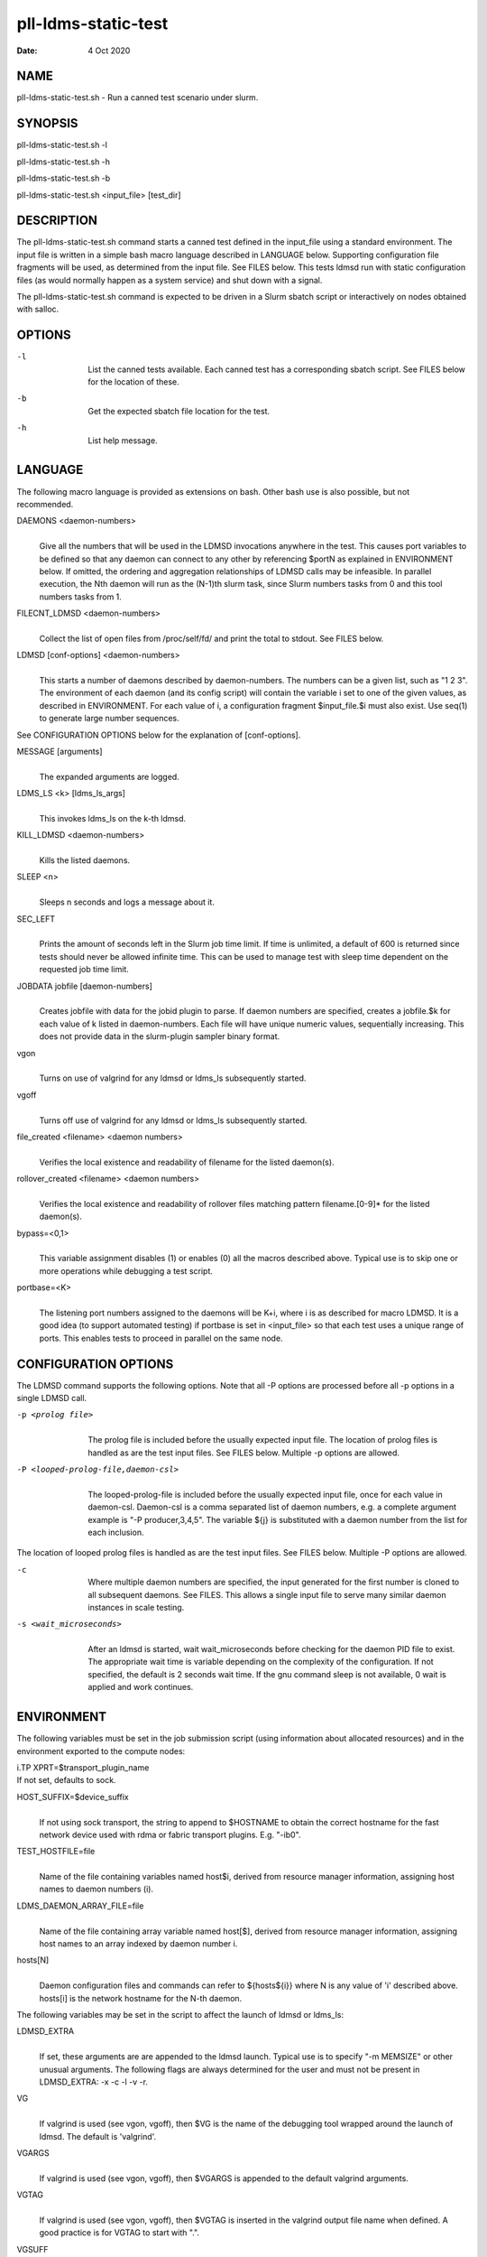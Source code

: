 ====================
pll-ldms-static-test
====================

:Date:   4 Oct 2020

NAME
====

pll-ldms-static-test.sh - Run a canned test scenario under slurm.

SYNOPSIS
========

pll-ldms-static-test.sh -l

pll-ldms-static-test.sh -h

pll-ldms-static-test.sh -b

pll-ldms-static-test.sh <input_file> [test_dir]

DESCRIPTION
===========

The pll-ldms-static-test.sh command starts a canned test defined in the input_file using a standard environment. The input file is written in a simple bash macro language described in LANGUAGE below. Supporting configuration file fragments will be used, as determined from the input file. See FILES below. This tests ldmsd run with static configuration files (as would normally happen as a system service) and shut down with a signal.

The pll-ldms-static-test.sh command is expected to be driven in a Slurm sbatch script or interactively on nodes obtained with salloc.

OPTIONS
=======

-l
   |
   | List the canned tests available. Each canned test has a corresponding sbatch script. See FILES below for the location of these.

-b
   |
   | Get the expected sbatch file location for the test.

-h
   |
   | List help message.

LANGUAGE
========

The following macro language is provided as extensions on bash. Other bash use is also possible, but not recommended.

DAEMONS <daemon-numbers>
   |
   | Give all the numbers that will be used in the LDMSD invocations anywhere in the test. This causes port variables to be defined so that any daemon can connect to any other by referencing $portN as explained in ENVIRONMENT below. If omitted, the ordering and aggregation relationships of LDMSD calls may be infeasible. In parallel execution, the Nth daemon will run as the (N-1)th slurm task, since Slurm numbers tasks from 0 and this tool numbers tasks from 1.

FILECNT_LDMSD <daemon-numbers>
   |
   | Collect the list of open files from /proc/self/fd/ and print the total to stdout. See FILES below.

LDMSD [conf-options] <daemon-numbers>
   |
   | This starts a number of daemons described by daemon-numbers. The numbers can be a given list, such as "1 2 3". The environment of each daemon (and its config script) will contain the variable i set to one of the given values, as described in ENVIRONMENT. For each value of i, a configuration fragment $input_file.$i must also exist. Use seq(1) to generate large number sequences.

See CONFIGURATION OPTIONS below for the explanation of [conf-options].

MESSAGE [arguments]
   |
   | The expanded arguments are logged.

LDMS_LS <k> [ldms_ls_args]
   |
   | This invokes ldms_ls on the k-th ldmsd.

KILL_LDMSD <daemon-numbers>
   |
   | Kills the listed daemons.

SLEEP <n>
   |
   | Sleeps n seconds and logs a message about it.

SEC_LEFT
   |
   | Prints the amount of seconds left in the Slurm job time limit. If time is unlimited, a default of 600 is returned since tests should never be allowed infinite time. This can be used to manage test with sleep time dependent on the requested job time limit.

JOBDATA jobfile [daemon-numbers]
   |
   | Creates jobfile with data for the jobid plugin to parse. If daemon numbers are specified, creates a jobfile.$k for each value of k listed in daemon-numbers. Each file will have unique numeric values, sequentially increasing. This does not provide data in the slurm-plugin sampler binary format.

vgon
   |
   | Turns on use of valgrind for any ldmsd or ldms_ls subsequently started.

vgoff
   |
   | Turns off use of valgrind for any ldmsd or ldms_ls subsequently started.

file_created <filename> <daemon numbers>
   |
   | Verifies the local existence and readability of filename for the listed daemon(s).

rollover_created <filename> <daemon numbers>
   |
   | Verifies the local existence and readability of rollover files matching pattern filename.[0-9]\* for the listed daemon(s).

bypass=<0,1>
   |
   | This variable assignment disables (1) or enables (0) all the macros described above. Typical use is to skip one or more operations while debugging a test script.

portbase=<K>
   |
   | The listening port numbers assigned to the daemons will be K+i, where i is as described for macro LDMSD. It is a good idea (to support automated testing) if portbase is set in <input_file> so that each test uses a unique range of ports. This enables tests to proceed in parallel on the same node.

CONFIGURATION OPTIONS
=====================

The LDMSD command supports the following options. Note that all -P options are processed before all -p options in a single LDMSD call.

-p <prolog file>
   |
   | The prolog file is included before the usually expected input file. The location of prolog files is handled as are the test input files. See FILES below. Multiple -p options are allowed.

-P <looped-prolog-file,daemon-csl>
   |
   | The looped-prolog-file is included before the usually expected input file, once for each value in daemon-csl. Daemon-csl is a comma separated list of daemon numbers, e.g. a complete argument example is "-P producer,3,4,5". The variable ${j} is substituted with a daemon number from the list for each inclusion.

The location of looped prolog files is handled as are the test input files. See FILES below. Multiple -P options are allowed.

-c
   |
   | Where multiple daemon numbers are specified, the input generated for the first number is cloned to all subsequent daemons. See FILES. This allows a single input file to serve many similar daemon instances in scale testing.

-s <wait_microseconds>
   |
   | After an ldmsd is started, wait wait_microseconds before checking for the daemon PID file to exist. The appropriate wait time is variable depending on the complexity of the configuration. If not specified, the default is 2 seconds wait time. If the gnu command sleep is not available, 0 wait is applied and work continues.

ENVIRONMENT
===========

The following variables must be set in the job submission script (using information about allocated resources) and in the environment exported to the compute nodes:

| i.TP XPRT=$transport_plugin_name
| If not set, defaults to sock.

HOST_SUFFIX=$device_suffix
   |
   | If not using sock transport, the string to append to $HOSTNAME to obtain the correct hostname for the fast network device used with rdma or fabric transport plugins. E.g. "-ib0".

TEST_HOSTFILE=file
   |
   | Name of the file containing variables named host$i, derived from resource manager information, assigning host names to daemon numbers (i).

LDMS_DAEMON_ARRAY_FILE=file
   |
   | Name of the file containing array variable named host[$], derived from resource manager information, assigning host names to an array indexed by daemon number i.

hosts[N]
   |
   | Daemon configuration files and commands can refer to ${hosts${i}} where N is any value of 'i' described above. hosts[i] is the network hostname for the N-th daemon.

The following variables may be set in the script to affect the launch of ldmsd or ldms_ls:

LDMSD_EXTRA
   |
   | If set, these arguments are are appended to the ldmsd launch. Typical use is to specify "-m MEMSIZE" or other unusual arguments. The following flags are always determined for the user and must not be present in LDMSD_EXTRA: -x -c -l -v -r.

VG
   |
   | If valgrind is used (see vgon, vgoff), then $VG is the name of the debugging tool wrapped around the launch of ldmsd. The default is 'valgrind'.

VGARGS
   |
   | If valgrind is used (see vgon, vgoff), then $VGARGS is appended to the default valgrind arguments.

VGTAG
   |
   | If valgrind is used (see vgon, vgoff), then $VGTAG is inserted in the valgrind output file name when defined. A good practice is for VGTAG to start with ".".

VGSUFF
   |
   | If valgrind is used (see vgon, vgoff), then $VGSUFF is appended to the valgrind output file name when defined. A good practice is for VGSUFF to start with ".".

KILL_NO_TEARDOWN
   |
   | Set KILL_NO_TEARDOWN=1 to suppress attempting configuration cleanup during KILL_LDMSD. If set, ldmsd internal cleanup() function will attempt partial cleanup, but possibly leave active data structures to be reported by valgrind.

The following variables are visible to the input file and the configuration file.

i
   |
   | Daemon configuration files and commands can refer to ${i} where i is the integer daemon number supplied via LDMSD for the specific daemon using the script.

hostN
   |
   | Daemon configuration files and commands can refer to ${hostN} where N is any value of 'i' described above. hostN is the network hostname for the N-th daemon.

portN
   |
   | Daemon configuration files and commands can refer to ${portN} where N is any value of 'i' described above. portN is the data port number of the N-th daemon.

input
   |
   | The name of the input file as specified when invoking this command.

testname
   |
   | The base name (directories stripped) of the input file name. This variable makes it possible to use similar input across many test files when the name of the input file is the same as the plugin tested.

TESTDIR
   |
   | Root directory of the testing setup.

STOREDIR
   |
   | A directory that should be used for store output configuration.

LOGDIR
   |
   | A directory that should be used for log outputs.

LDMS_AUTH_FILE
   |
   | Secret file used for daemon communication.

XPRT
   |
   | The transport used. It may be specified in the environment to override the default 'sock', and it is exported to the executed daemon environment.

HOST
   |
   | The host name used for a specific interface. It may be specified in the environment to override the default '$(hostname)', and it is exported to the executed daemon environment.

NOTES
=====

Any other variable may be defined and exported for use in the attribute/value expansion of values in plugin configuration.

EXIT CODES
==========

Expected exit codes are 0 and 1. If the exit codes is 0, then the program will proceed. If the exit code is 1 then the script will stop and notify the user.

FILES
=====

*$input_file.$i*
   |
   | For each value of i specifed to start an ldmsd, a configuration file named $input_file.$i must also exist. This configuration file is used when starting the daemon.

Exception: For any single "LDMSD -c <daemon-numbers>", only $input_file.$i for the first listed number is needed; the first file will be used for all subsequent numbers and any matching files except the first are ignored. Where prologs are also specified, the regular prolog inclusion process is applied to the first file.

*sbatch.$input_file*
   |
   | Submitting the canned test $input_file listed with pll-ldms-static-test.sh is easily done with

sbatch $(pll-ldms-static-test.sh -b $input_file)

Which will give the full path to the batch file for test $input_file.

*[test_dir]*
   |
   | If test_dir is supplied, it is used as the test output directory. The default output location is \`pwd`/ldmstest/$testname/$SLURM_JOBID.$SLURM_CLUSTER_NAME.$SLURM_NTASKS. It is the user's job to ensure test_dir is a globally writable directory in the cluster before pll-ldms-static-test.sh is run by the sbatch job script.

*$docdir/examples/slurm-test/$input_file*
   |
   | If input_file is not found in the current directory, it is checked for in $docdir/examples/slurm-test/$input_file.

GENERATED FILES
===============

*$test_dir/logs/vg.$k$VGTAG.%p*
   | *$test_dir/logs/vgls.$k$VGTAG.%p*
   | The valgrind log for the kth daemon with PID %p or the valgrind log for ldms_ls of the kth daemon with PID %p, if valgrind is active.

*$test_dir/logs/$k.txt*
   |
   | The log for the kth daemon.

*$test_dir/logs/teardown.$k.txt*
   |
   | The teardown log for the kth daemon.

*$test_dir/run/conf.$k*
   |
   | The input for the kth daemon.

*$test_dir/run/revconf.$k*
   |
   | The input for the kth daemon teardown.

*$test_dir/run/env.$k*
   |
   | The environment present for the kth daemon.

*$test_dir/run/ldmsd.pid.$k*
   |
   | The transient pid file of the kth daemon. Contains the pid number.

*$test_dir/run/ldmsd.pid.$k.cnt.$timestamp.$filecnt*
   |
   | The open file list of the kth daemon at time $timestamp. The total is $filecnt.

*$test_dir/run/start.$k*
   |
   | The start command of the kth daemon.

*$test_dir/store/*
   |
   | The root of store output locations.

*$test_dir/run/ldmsd/secret.$SLURM_JOBID*
   |
   | The secret file for authentication.

EXAMPLE
=======

With the ldms bin directory in your path, submit a job with

::

   sbatch -n 16 --nodes=4 \
   --time=1 \
   --account=MUALN1 \
   --job-name=ldms-demo \
   -p debug \
   $(pll-ldms-static-test.sh -b cluster)


   The slurm options shown here override the defaults listed in the sbatch input file to run with 16 daemons on 4 nodes for 1 minute. The defaults are site specific, but the example 'cluster' is coded to run on any number of nodes with any number of tasks >= 3. Adding more tasks adds more data producers. Specifying more tasks than nodes assigns daemons round-robin to available nodes. The options specified with --account, and partition (-p) are site specific.

SEE ALSO
========

seq(1), sbatch(1), srun(1)
